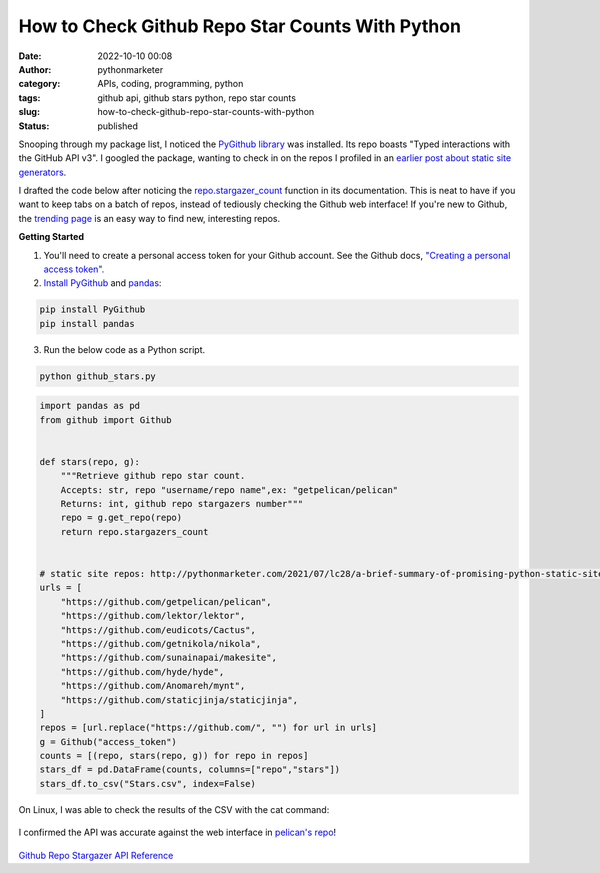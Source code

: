 How to Check Github Repo Star Counts With Python
################################################
:date: 2022-10-10 00:08
:author: pythonmarketer
:category: APIs, coding, programming, python
:tags: github api, github stars python, repo star counts
:slug: how-to-check-github-repo-star-counts-with-python
:status: published

Snooping through my package list, I noticed the `PyGithub library <https://github.com/PyGithub/PyGithub>`__ was installed. Its repo boasts "Typed interactions with the GitHub API v3". I googled the package, wanting to check in on the repos I profiled in an `earlier post about static site generators <https://pythonmarketer.com/2021/07/28/a-brief-summary-of-promising-python-static-site-generators/>`__.

I drafted the code below after noticing the `repo.stargazer_count <https://pygithub.readthedocs.io/en/latest/examples/Repository.html#get-count-of-stars>`__ function in its documentation. This is neat to have if you want to keep tabs on a batch of repos, instead of tediously checking the Github web interface! If you're new to Github, the `trending page <https://github.com/trending>`__ is an easy way to find new, interesting repos.

**Getting Started**

#. You'll need to create a personal access token for your Github account. See the Github docs, `"Creating a personal access token". <https://docs.github.com/en/authentication/keeping-your-account-and-data-secure/creating-a-personal-access-token>`__
#. `Install PyGithub <https://pypi.org/project/PyGithub/>`__ and `pandas <https://pandas.pydata.org/docs/getting_started/index.html>`__:

.. code-block:: python

   pip install PyGithub
   pip install pandas

3. Run the below code as a Python script.

.. code-block:: python

   python github_stars.py

.. code-block:: python

   import pandas as pd
   from github import Github


   def stars(repo, g):
       """Retrieve github repo star count.
       Accepts: str, repo "username/repo name",ex: "getpelican/pelican"
       Returns: int, github repo stargazers number"""
       repo = g.get_repo(repo)
       return repo.stargazers_count


   # static site repos: http://pythonmarketer.com/2021/07/lc28/a-brief-summary-of-promising-python-static-site-generators/
   urls = [
       "https://github.com/getpelican/pelican",
       "https://github.com/lektor/lektor",
       "https://github.com/eudicots/Cactus",
       "https://github.com/getnikola/nikola",
       "https://github.com/sunainapai/makesite",
       "https://github.com/hyde/hyde",
       "https://github.com/Anomareh/mynt",
       "https://github.com/staticjinja/staticjinja",
   ]
   repos = [url.replace("https://github.com/", "") for url in urls]
   g = Github("access_token")
   counts = [(repo, stars(repo, g)) for repo in repos]
   stars_df = pd.DataFrame(counts, columns=["repo","stars"])
   stars_df.to_csv("Stars.csv", index=False)

On Linux, I was able to check the results of the CSV with the cat command:

.. figure:: https://pythonmarketer.files.wordpress.com/2022/10/check-pelican.png?w=409
   :alt: 
   :figclass: wp-image-7254

I confirmed the API was accurate against the web interface in `pelican's repo <https://github.com/getpelican/pelican>`__!

.. figure:: https://pythonmarketer.files.wordpress.com/2022/10/pelican-stars.png?w=1024
   :alt: 
   :figclass: wp-image-7251

`Github Repo Stargazer API Reference <https://pygithub.readthedocs.io/en/latest/github_objects/Repository.html#github.Repository.Repository.stargazers_count>`__
